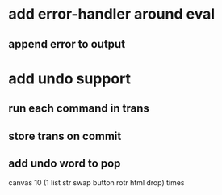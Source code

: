 * add error-handler around eval
** append error to output
* add undo support
** run each command in trans
** store trans on commit
** add undo word to pop
canvas 
10 (1 list str swap button rotr html drop) 
times
